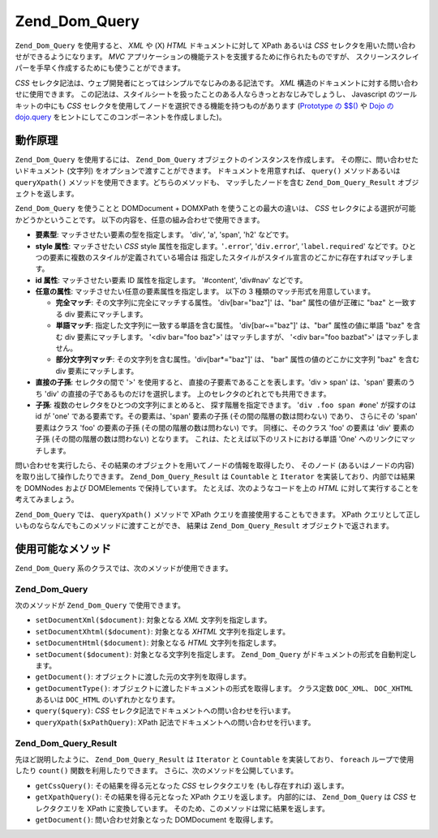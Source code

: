 .. EN-Revision: none
.. _zend.dom.query:

Zend_Dom_Query
==============

``Zend_Dom_Query`` を使用すると、 *XML* や (X) *HTML* ドキュメントに対して XPath あるいは
*CSS* セレクタを用いた問い合わせができるようになります。 *MVC*
アプリケーションの機能テストを支援するために作られたものですが、
スクリーンスクレイパーを手早く作成するためにも使うことができます。

*CSS* セレクタ記法は、ウェブ開発者にとってはシンプルでなじみのある記法です。
*XML* 構造のドキュメントに対する問い合わせに使用できます。
この記法は、スタイルシートを扱ったことのある人ならきっとおなじみでしょうし、
Javascript のツールキットの中にも *CSS*
セレクタを使用してノードを選択できる機能を持つものがあります (`Prototype の $$()`_
や `Dojo の dojo.query`_ をヒントにしてこのコンポーネントを作成しました)。

.. _zend.dom.query.operation:

動作原理
----

``Zend_Dom_Query`` を使用するには、 ``Zend_Dom_Query``
オブジェクトのインスタンスを作成します。 その際に、問い合わせたいドキュメント
(文字列) をオプションで渡すことができます。 ドキュメントを用意すれば、 ``query()``
メソッドあるいは ``queryXpath()`` メソッドを使用できます。どちらのメソッドも、
マッチしたノードを含む ``Zend_Dom_Query_Result`` オブジェクトを返します。

``Zend_Dom_Query`` を使うことと DOMDocument + DOMXPath を使うことの最大の違いは、 *CSS*
セレクタによる選択が可能かどうかということです。
以下の内容を、任意の組み合わせで使用できます。

- **要素型**: マッチさせたい要素の型を指定します。 'div', 'a', 'span', 'h2' などです。

- **style 属性**: マッチさせたい *CSS* style 属性を指定します。'``.error``', '``div.error``',
  '``label.required``' などです。ひとつの要素に複数のスタイルが定義されている場合は
  指定したスタイルがスタイル宣言のどこかに存在すればマッチします。

- **id 属性**: マッチさせたい要素 ID 属性を指定します。 '#content', 'div#nav' などです。

- **任意の属性**: マッチさせたい任意の要素属性を指定します。 以下の 3
  種類のマッチ形式を用意しています。

  - **完全マッチ**: その文字列に完全にマッチする属性。 'div[bar="baz"]' は、"bar"
    属性の値が正確に "baz" と一致する div 要素にマッチします。

  - **単語マッチ**: 指定した文字列に一致する単語を含む属性。 'div[bar~="baz"]' は、"bar"
    属性の値に単語 "baz" を含む div 要素にマッチします。 '<div bar="foo baz">'
    はマッチしますが、 '<div bar="foo bazbat">' はマッチしません。

  - **部分文字列マッチ**: その文字列を含む属性。'div[bar*="baz"]' は、 "bar"
    属性の値のどこかに文字列 "baz" を含む div 要素にマッチします。

- **直接の子孫**: セレクタの間で '>' を使用すると、
  直接の子要素であることを表します。'div > span' は、'span' 要素のうち 'div'
  の直接の子であるものだけを選択します。
  上のセレクタのどれとでも共用できます。

- **子孫**: 複数のセレクタをひとつの文字列にまとめると、
  探す階層を指定できます。 '``div .foo span #one``' が探すのは id が 'one'
  である要素です。その要素は、'span' 要素の子孫 (その間の階層の数は問わない)
  であり、 さらにその 'span' 要素はクラス 'foo' の要素の子孫
  (その間の階層の数は問わない) です。 同様に、そのクラス 'foo' の要素は 'div'
  要素の子孫 (その間の階層の数は問わない) となります。
  これは、たとえば以下のリストにおける単語 'One' へのリンクにマッチします。

  .. code-block:: html
     :linenos:

     <div>
     <table>
         <tr>
             <td class="foo">
                 <div>
                     Lorem ipsum <span class="bar">
                         <a href="/foo/bar" id="one">One</a>
                         <a href="/foo/baz" id="two">Two</a>
                         <a href="/foo/bat" id="three">Three</a>
                         <a href="/foo/bla" id="four">Four</a>
                     </span>
                 </div>
             </td>
         </tr>
     </table>
     </div>

問い合わせを実行したら、その結果のオブジェクトを用いてノードの情報を取得したり、
そのノード (あるいはノードの内容) を取り出して操作したりできます。
``Zend_Dom_Query_Result`` は ``Countable`` と ``Iterator`` を実装しており、内部では結果を DOMNodes
および DOMElements で保持しています。 たとえば、次のようなコードを上の *HTML*
に対して実行することを考えてみましょう。

.. code-block:: php
   :linenos:

   $dom = new Zend_Dom_Query($html);
   $results = $dom->query('.foo .bar a');

   $count = count($results); // マッチした数: 4
   foreach ($results as $result) {
       // $result は DOMElement です
   }

``Zend_Dom_Query`` では、 ``queryXpath()`` メソッドで XPath
クエリを直接使用することもできます。 XPath
クエリとして正しいものならなんでもこのメソッドに渡すことができ、 結果は
``Zend_Dom_Query_Result`` オブジェクトで返されます。

.. _zend.dom.query.methods:

使用可能なメソッド
---------

``Zend_Dom_Query`` 系のクラスでは、次のメソッドが使用できます。

.. _zend.dom.query.methods.zenddomquery:

Zend_Dom_Query
^^^^^^^^^^^^^^

次のメソッドが ``Zend_Dom_Query`` で使用できます。

- ``setDocumentXml($document)``: 対象となる *XML* 文字列を指定します。

- ``setDocumentXhtml($document)``: 対象となる *XHTML* 文字列を指定します。

- ``setDocumentHtml($document)``: 対象となる *HTML* 文字列を指定します。

- ``setDocument($document)``: 対象となる文字列を指定します。 ``Zend_Dom_Query``
  がドキュメントの形式を自動判定します。

- ``getDocument()``: オブジェクトに渡した元の文字列を取得します。

- ``getDocumentType()``: オブジェクトに渡したドキュメントの形式を取得します。
  クラス定数 ``DOC_XML``\ 、 ``DOC_XHTML`` あるいは ``DOC_HTML`` のいずれかとなります。

- ``query($query)``: *CSS* セレクタ記法でドキュメントへの問い合わせを行います。

- ``queryXpath($xPathQuery)``: XPath 記法でドキュメントへの問い合わせを行います。

.. _zend.dom.query.methods.zenddomqueryresult:

Zend_Dom_Query_Result
^^^^^^^^^^^^^^^^^^^^^

先ほど説明したように、 ``Zend_Dom_Query_Result`` は ``Iterator`` と ``Countable``
を実装しており、 ``foreach`` ループで使用したり ``count()``
関数を利用したりできます。 さらに、次のメソッドを公開しています。

- ``getCssQuery()``: その結果を得る元となった *CSS* セレクタクエリを (もし存在すれば)
  返します。

- ``getXpathQuery()``: その結果を得る元となった XPath クエリを返します。 内部的には、
  ``Zend_Dom_Query`` は *CSS* セレクタクエリを XPath に変換しています。
  そのため、このメソッドは常に結果を返します。

- ``getDocument()``: 問い合わせ対象となった DOMDocument を取得します。



.. _`Prototype の $$()`: http://prototypejs.org/api/utility/dollar-dollar
.. _`Dojo の dojo.query`: http://api.dojotoolkit.org/jsdoc/dojo/HEAD/dojo.query
